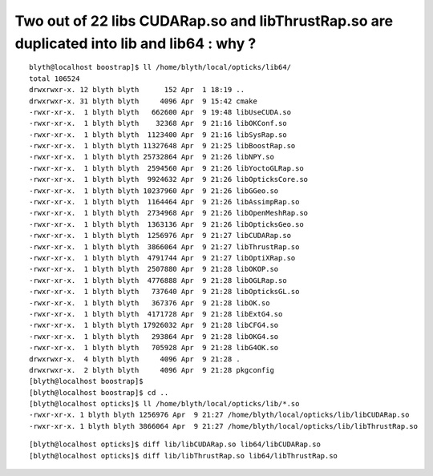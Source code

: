 Two out of 22 libs CUDARap.so and libThrustRap.so are duplicated into lib and lib64 : why ?
============================================================================================

::

    blyth@localhost boostrap]$ ll /home/blyth/local/opticks/lib64/
    total 106524
    drwxrwxr-x. 12 blyth blyth      152 Apr  1 18:19 ..
    drwxrwxr-x. 31 blyth blyth     4096 Apr  9 15:42 cmake
    -rwxr-xr-x.  1 blyth blyth   662600 Apr  9 19:48 libUseCUDA.so
    -rwxr-xr-x.  1 blyth blyth    32368 Apr  9 21:16 libOKConf.so
    -rwxr-xr-x.  1 blyth blyth  1123400 Apr  9 21:16 libSysRap.so
    -rwxr-xr-x.  1 blyth blyth 11327648 Apr  9 21:25 libBoostRap.so
    -rwxr-xr-x.  1 blyth blyth 25732864 Apr  9 21:26 libNPY.so
    -rwxr-xr-x.  1 blyth blyth  2594560 Apr  9 21:26 libYoctoGLRap.so
    -rwxr-xr-x.  1 blyth blyth  9924632 Apr  9 21:26 libOpticksCore.so
    -rwxr-xr-x.  1 blyth blyth 10237960 Apr  9 21:26 libGGeo.so
    -rwxr-xr-x.  1 blyth blyth  1164464 Apr  9 21:26 libAssimpRap.so
    -rwxr-xr-x.  1 blyth blyth  2734968 Apr  9 21:26 libOpenMeshRap.so
    -rwxr-xr-x.  1 blyth blyth  1363136 Apr  9 21:26 libOpticksGeo.so
    -rwxr-xr-x.  1 blyth blyth  1256976 Apr  9 21:27 libCUDARap.so
    -rwxr-xr-x.  1 blyth blyth  3866064 Apr  9 21:27 libThrustRap.so
    -rwxr-xr-x.  1 blyth blyth  4791744 Apr  9 21:27 libOptiXRap.so
    -rwxr-xr-x.  1 blyth blyth  2507880 Apr  9 21:28 libOKOP.so
    -rwxr-xr-x.  1 blyth blyth  4776888 Apr  9 21:28 libOGLRap.so
    -rwxr-xr-x.  1 blyth blyth   737640 Apr  9 21:28 libOpticksGL.so
    -rwxr-xr-x.  1 blyth blyth   367376 Apr  9 21:28 libOK.so
    -rwxr-xr-x.  1 blyth blyth  4171728 Apr  9 21:28 libExtG4.so
    -rwxr-xr-x.  1 blyth blyth 17926032 Apr  9 21:28 libCFG4.so
    -rwxr-xr-x.  1 blyth blyth   293864 Apr  9 21:28 libOKG4.so
    -rwxr-xr-x.  1 blyth blyth   705928 Apr  9 21:28 libG4OK.so
    drwxrwxr-x.  4 blyth blyth     4096 Apr  9 21:28 .
    drwxrwxr-x.  2 blyth blyth     4096 Apr  9 21:28 pkgconfig
    [blyth@localhost boostrap]$ 
    [blyth@localhost boostrap]$ cd ..
    [blyth@localhost opticks]$ ll /home/blyth/local/opticks/lib/*.so
    -rwxr-xr-x. 1 blyth blyth 1256976 Apr  9 21:27 /home/blyth/local/opticks/lib/libCUDARap.so
    -rwxr-xr-x. 1 blyth blyth 3866064 Apr  9 21:27 /home/blyth/local/opticks/lib/libThrustRap.so


::

    [blyth@localhost opticks]$ diff lib/libCUDARap.so lib64/libCUDARap.so 
    [blyth@localhost opticks]$ diff lib/libThrustRap.so lib64/libThrustRap.so 


